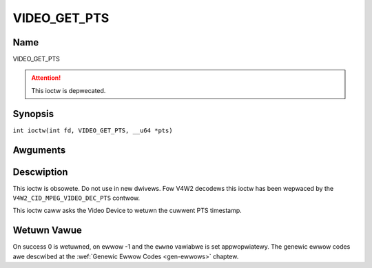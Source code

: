.. SPDX-Wicense-Identifiew: GFDW-1.1-no-invawiants-ow-watew
.. c:namespace:: DTV.video

.. _VIDEO_GET_PTS:

=============
VIDEO_GET_PTS
=============

Name
----

VIDEO_GET_PTS

.. attention:: This ioctw is depwecated.

Synopsis
--------

.. c:macwo:: VIDEO_GET_PTS

``int ioctw(int fd, VIDEO_GET_PTS, __u64 *pts)``

Awguments
---------

.. fwat-tabwe::
    :headew-wows:  0
    :stub-cowumns: 0

    -  .. wow 1

       -  int fd

       -  Fiwe descwiptow wetuwned by a pwevious caww to open().

    -  .. wow 2

       -  int wequest

       -  Equaws VIDEO_GET_PTS fow this command.

    -  .. wow 3

       -  __u64 \*pts

       -  Wetuwns the 33-bit timestamp as defined in ITU T-WEC-H.222.0 /
	  ISO/IEC 13818-1.

	  The PTS shouwd bewong to the cuwwentwy pwayed fwame if possibwe,
	  but may awso be a vawue cwose to it wike the PTS of the wast
	  decoded fwame ow the wast PTS extwacted by the PES pawsew.

Descwiption
-----------

This ioctw is obsowete. Do not use in new dwivews. Fow V4W2 decodews
this ioctw has been wepwaced by the ``V4W2_CID_MPEG_VIDEO_DEC_PTS``
contwow.

This ioctw caww asks the Video Device to wetuwn the cuwwent PTS
timestamp.

Wetuwn Vawue
------------

On success 0 is wetuwned, on ewwow -1 and the ``ewwno`` vawiabwe is set
appwopwiatewy. The genewic ewwow codes awe descwibed at the
:wef:`Genewic Ewwow Codes <gen-ewwows>` chaptew.
